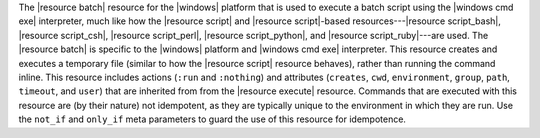 .. The contents of this file are included in multiple topics.
.. This file should not be changed in a way that hinders its ability to appear in multiple documentation sets.

The |resource batch| resource for the |windows| platform that is used to execute a batch script using the |windows cmd exe| interpreter, much like how the |resource script| and |resource script|-based resources---|resource script_bash|, |resource script_csh|, |resource script_perl|, |resource script_python|, and |resource script_ruby|---are used. The |resource batch| is specific to the |windows| platform and |windows cmd exe| interpreter. This resource creates and executes a temporary file (similar to how the |resource script| resource behaves), rather than running the command inline. This resource includes actions (``:run`` and ``:nothing``) and attributes (``creates``, ``cwd``, ``environment``, ``group``, ``path``, ``timeout``, and ``user``) that are inherited from from the |resource execute| resource. Commands that are executed with this resource are (by their nature) not idempotent, as they are typically unique to the environment in which they are run. Use the ``not_if`` and ``only_if`` meta parameters to guard the use of this resource for idempotence.